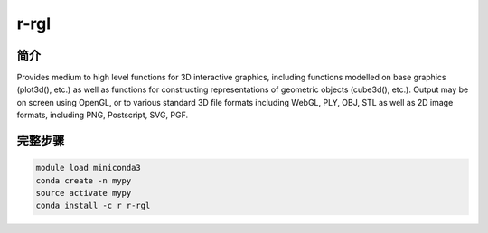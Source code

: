 .. _r-rgl:

r-rgl
========================

简介
----------------

Provides medium to high level functions for 3D interactive graphics, including functions modelled
on base graphics (plot3d(), etc.) as well as functions for constructing representations of geometric
objects (cube3d(), etc.). Output may be on screen using OpenGL, or to various standard 3D file formats
including WebGL, PLY, OBJ, STL as well as 2D image formats, including PNG, Postscript, SVG, PGF.

完整步骤
-------------

.. code:: bash

   module load miniconda3
   conda create -n mypy
   source activate mypy
   conda install -c r r-rgl
